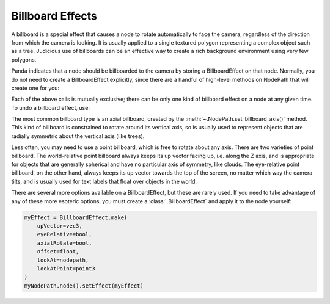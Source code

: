 .. _billboard-effects:

Billboard Effects
=================

A billboard is a special effect that causes a node to rotate automatically to
face the camera, regardless of the direction from which the camera is looking.
It is usually applied to a single textured polygon representing a complex object
such as a tree. Judicious use of billboards can be an effective way to create a
rich background environment using very few polygons.

Panda indicates that a node should be billboarded to the camera by storing a
BillboardEffect on that node. Normally, you do not need to create a
BillboardEffect explicitly, since there are a handful of high-level methods on
NodePath that will create one for you:

.. only:: python

   .. code-block:: python

      myNodePath.setBillboardAxis()
      myNodePath.setBillboardPointWorld()
      myNodePath.setBillboardPointEye()

.. only:: cpp

   .. code-block:: cpp

      myNodePath.set_billboard_axis();
      myNodePath.set_billboard_point_world();
      myNodePath.set_billboard_point_eye();

Each of the above calls is mutually exclusive; there can be only one kind of
billboard effect on a node at any given time. To undo a billboard effect, use:

.. only:: python

   .. code-block:: python

      myNodePath.clearBillboard()

.. only:: cpp

   .. code-block:: cpp

      myNodePath.clear_billboard();

The most common billboard type is an axial billboard, created by the
:meth:`~.NodePath.set_billboard_axis()` method. This kind of billboard is
constrained to rotate around its vertical axis, so is usually used to represent
objects that are radially symmetric about the vertical axis (like trees).

Less often, you may need to use a point billboard, which is free to rotate about
any axis. There are two varieties of point billboard. The world-relative point
billboard always keeps its up vector facing up, i.e. along the Z axis, and is
appropriate for objects that are generally spherical and have no particular axis
of symmetry, like clouds. The eye-relative point billboard, on the other hand,
always keeps its up vector towards the top of the screen, no matter which way
the camera tilts, and is usually used for text labels that float over objects in
the world.

There are several more options available on a BillboardEffect, but these are
rarely used. If you need to take advantage of any of these more esoteric
options, you must create a :class:`.BillboardEffect` and apply it to the node
yourself:

.. code-block:: python

   myEffect = BillboardEffect.make(
       upVector=vec3,
       eyeRelative=bool,
       axialRotate=bool,
       offset=float,
       lookAt=nodepath,
       lookAtPoint=point3
   )
   myNodePath.node().setEffect(myEffect)
